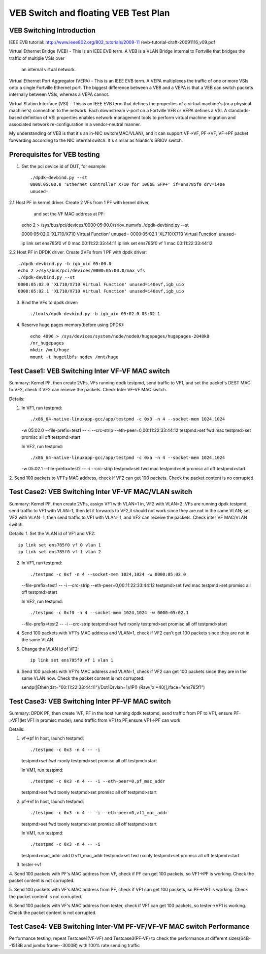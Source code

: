 .. Copyright (c) <2016>, Intel Corporation
      All rights reserved.

   Redistribution and use in source and binary forms, with or without
   modification, are permitted provided that the following conditions
   are met:

   - Redistributions of source code must retain the above copyright
     notice, this list of conditions and the following disclaimer.

   - Redistributions in binary form must reproduce the above copyright
     notice, this list of conditions and the following disclaimer in
     the documentation and/or other materials provided with the
     distribution.

   - Neither the name of Intel Corporation nor the names of its
     contributors may be used to endorse or promote products derived
     from this software without specific prior written permission.

   THIS SOFTWARE IS PROVIDED BY THE COPYRIGHT HOLDERS AND CONTRIBUTORS
   "AS IS" AND ANY EXPRESS OR IMPLIED WARRANTIES, INCLUDING, BUT NOT
   LIMITED TO, THE IMPLIED WARRANTIES OF MERCHANTABILITY AND FITNESS
   FOR A PARTICULAR PURPOSE ARE DISCLAIMED. IN NO EVENT SHALL THE
   COPYRIGHT OWNER OR CONTRIBUTORS BE LIABLE FOR ANY DIRECT, INDIRECT,
   INCIDENTAL, SPECIAL, EXEMPLARY, OR CONSEQUENTIAL DAMAGES
   (INCLUDING, BUT NOT LIMITED TO, PROCUREMENT OF SUBSTITUTE GOODS OR
   SERVICES; LOSS OF USE, DATA, OR PROFITS; OR BUSINESS INTERRUPTION)
   HOWEVER CAUSED AND ON ANY THEORY OF LIABILITY, WHETHER IN CONTRACT,
   STRICT LIABILITY, OR TORT (INCLUDING NEGLIGENCE OR OTHERWISE)
   ARISING IN ANY WAY OUT OF THE USE OF THIS SOFTWARE, EVEN IF ADVISED
   OF THE POSSIBILITY OF SUCH DAMAGE.

=====================================
VEB Switch and floating VEB Test Plan 
=====================================

VEB Switching Introduction
==========================

IEEE EVB tutorial: 
http://www.ieee802.org/802_tutorials/2009-11
/evb-tutorial-draft-20091116_v09.pdf

Virtual Ethernet Bridge (VEB) - This is an IEEE EVB term. A VEB is a VLAN 
Bridge internal to Fortville that bridges the traffic of multiple VSIs over
 an internal virtual network. 

Virtual Ethernet Port Aggregator (VEPA) - This is an IEEE EVB term. A VEPA
multiplexes the traffic of one or more VSIs onto a single Fortville Ethernet
port. The biggest difference between a VEB and a VEPA is that a VEB can
switch packets internally between VSIs, whereas a VEPA cannot. 

Virtual Station Interface (VSI) - This is an IEEE EVB term that defines 
the properties of a virtual machine's (or a physical machine's) connection 
to the network. Each downstream v-port on a Fortville VEB or VEPA defines 
a VSI. A standards-based definition of VSI properties enables network 
management tools to perform virtual machine migration and associated network 
re-configuration in a vendor-neutral manner.

My understanding of VEB is that it's an in-NIC switch(MAC/VLAN), and it can 
support VF->VF, PF->VF, VF->PF packet forwarding according to the NIC internal 
switch. It's similar as Niantic's SRIOV switch.

Prerequisites for VEB testing
=============================

1. Get the pci device id of DUT, for example::

    ./dpdk-devbind.py --st
    0000:05:00.0 'Ethernet Controller X710 for 10GbE SFP+' if=ens785f0 drv=i40e 
    unused=
    
2.1  Host PF in kernel driver. Create 2 VFs from 1 PF with kernel driver, 
     and set the VF MAC address at PF::

    echo 2 > /sys/bus/pci/devices/0000\:05\:00.0/sriov_numvfs
    ./dpdk-devbind.py --st

    0000:05:02.0 'XL710/X710 Virtual Function' unused=
    0000:05:02.1 'XL710/X710 Virtual Function' unused=

    ip link set ens785f0 vf 0 mac 00:11:22:33:44:11
    ip link set ens785f0 vf 1 mac 00:11:22:33:44:12

2.2  Host PF in DPDK driver. Create 2VFs from 1 PF with dpdk driver:: 
    
    ./dpdk-devbind.py -b igb_uio 05:00.0 
    echo 2 >/sys/bus/pci/devices/0000:05:00.0/max_vfs
    ./dpdk-devbind.py --st
    0000:05:02.0 'XL710/X710 Virtual Function' unused=i40evf,igb_uio
    0000:05:02.1 'XL710/X710 Virtual Function' unused=i40evf,igb_uio

3. Bind the VFs to dpdk driver::

    ./tools/dpdk-devbind.py -b igb_uio 05:02.0 05:02.1

4. Reserve huge pages memory(before using DPDK)::

    echo 4096 > /sys/devices/system/node/node0/hugepages/hugepages-2048kB
    /nr_hugepages 
    mkdir /mnt/huge  
    mount -t hugetlbfs nodev /mnt/huge    


Test Case1: VEB Switching Inter VF-VF MAC switch
===================================================

Summary: Kernel PF, then create 2VFs. VFs running dpdk testpmd, send traffic 
to VF1, and set the packet's DEST MAC to VF2, check if VF2 can receive the 
packets. Check Inter VF-VF MAC switch.
 
Details::

1. In VF1, run testpmd::

   ./x86_64-native-linuxapp-gcc/app/testpmd -c 0x3 -n 4 --socket-mem 1024,1024
   -w 05:02.0 --file-prefix=test1 -- -i --crc-strip --eth-peer=0,00:11:22:33:44:12
   testpmd>set fwd mac
   testpmd>set promisc all off
   testpmd>start
   
   In VF2, run testpmd::

   ./x86_64-native-linuxapp-gcc/app/testpmd -c 0xa -n 4 --socket-mem 1024,1024
   -w 05:02.1 --file-prefix=test2 -- -i --crc-strip
   testpmd>set fwd mac
   testpmd>set promisc all off 
   testpmd>start

   
2. Send 100 packets to VF1's MAC address, check if VF2 can get 100 packets. 
Check the packet content is no corrupted.

Test Case2: VEB Switching Inter VF-VF MAC/VLAN switch
========================================================

Summary: Kernel PF, then create 2VFs, assign VF1 with VLAN=1 in, VF2 with 
VLAN=2. VFs are running dpdk testpmd, send traffic to VF1 with VLAN=1,
then let it forwards to VF2,it should not work since they are not in the 
same VLAN; set VF2 with VLAN=1, then send traffic to VF1 with VLAN=1, 
and VF2 can receive the packets. Check inter VF MAC/VLAN switch.

Details: 
1. Set the VLAN id of VF1 and VF2:: 

    ip link set ens785f0 vf 0 vlan 1
    ip link set ens785f0 vf 1 vlan 2 

2. In VF1, run testpmd::

   ./testpmd -c 0xf -n 4 --socket-mem 1024,1024 -w 0000:05:02.0 
   --file-prefix=test1 -- -i --crc-strip --eth-peer=0,00:11:22:33:44:12
   testpmd>set fwd mac
   testpmd>set promisc all off
   testpmd>start
   
   In VF2, run testpmd::

   ./testpmd -c 0xf0 -n 4 --socket-mem 1024,1024 -w 0000:05:02.1 
   --file-prefix=test2 -- -i --crc-strip
   testpmd>set fwd rxonly            
   testpmd>set promisc all off
   testpmd>start

   
4. Send 100 packets with VF1's MAC address and VLAN=1, check if VF2 can't 
   get 100 packets since they are not in the same VLAN.
 
5. Change the VLAN id of VF2::

    ip link set ens785f0 vf 1 vlan 1

6. Send 100 packets with VF1's MAC address and VLAN=1, check if VF2 can get 
   100 packets since they are in the same VLAN now. Check the packet 
   content is not corrupted::

   sendp([Ether(dst="00:11:22:33:44:11")/Dot1Q(vlan=1)/IP()
   /Raw('x'*40)],iface="ens785f1")


Test Case3: VEB Switching Inter PF-VF MAC switch
===================================================

Summary: DPDK PF, then create 1VF, PF in the host running dpdk testpmd, 
send traffic from PF to VF1, ensure PF->VF1(let VF1 in promisc mode); 
send traffic from VF1 to PF,ensure VF1->PF can work.

Details:

1. vf->pf
   In host, launch testpmd::

   ./testpmd -c 0x3 -n 4 -- -i 
   testpmd>set fwd rxonly
   testpmd>set promisc all off
   testpmd>start
   
   In VM1, run testpmd::

   ./testpmd -c 0x3 -n 4 -- -i --eth-peer=0,pf_mac_addr
   testpmd>set fwd txonly
   testpmd>set promisc all off
   testpmd>start

2. pf->vf
   In host, launch testpmd::

   ./testpmd -c 0x3 -n 4 -- -i --eth-peer=0,vf1_mac_addr
   testpmd>set fwd txonly
   testpmd>set promisc all off
   testpmd>start

   In VM1, run testpmd::

   ./testpmd -c 0x3 -n 4 -- -i
   testpmd>mac_addr add 0 vf1_mac_addr
   testpmd>set fwd rxonly
   testpmd>set promisc all off
   testpmd>start

3. tester->vf
   
4. Send 100 packets with PF's MAC address from VF, check if PF can get 
100 packets, so VF1->PF is working. Check the packet content is not corrupted. 

5. Send 100 packets with VF's MAC address from PF, check if VF1 can get 
100 packets, so PF->VF1 is working. Check the packet content is not corrupted. 

6. Send 100 packets with VF's MAC address from tester, check if VF1 can get 
100 packets, so tester->VF1 is working. Check the packet content is not 
corrupted.
 

Test Case4: VEB Switching Inter-VM PF-VF/VF-VF MAC switch Performance
=====================================================================

Performance testing, repeat Testcase1(VF-VF) and Testcase3(PF-VF) to check 
the performance at different sizes(64B--1518B and jumbo frame--3000B) 
with 100% rate sending traffic
